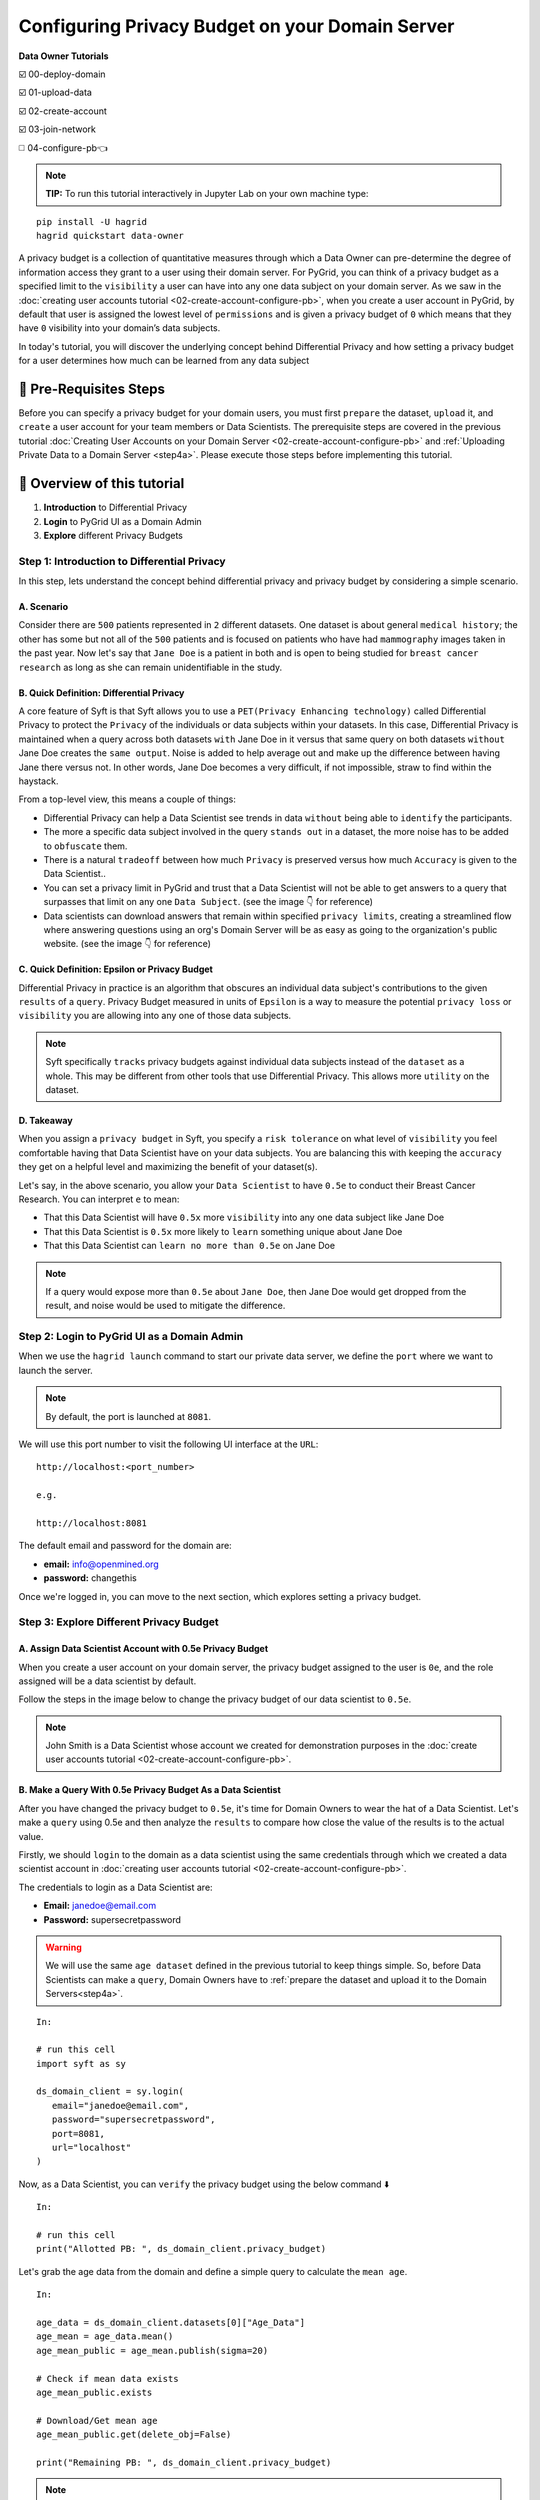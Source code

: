Configuring Privacy Budget on your Domain Server
==================================================

**Data Owner Tutorials**

☑️ 00-deploy-domain

☑️ 01-upload-data

☑️ 02-create-account

☑️ 03-join-network

◻️ 04-configure-pb👈

.. note:: 
   **TIP:** To run this tutorial interactively in Jupyter Lab on your own machine type:

:: 
   
   pip install -U hagrid
   hagrid quickstart data-owner


A privacy budget is a collection of quantitative measures through which a Data Owner can 
pre-determine the degree of information access they grant to a user using their domain server.
For PyGrid, you can think of a privacy budget as a specified limit to the ``visibility`` a user 
can have into any one data subject on your domain server. 
As we saw in the :doc:`creating user accounts tutorial <02-create-account-configure-pb>`, when you 
create a user account in PyGrid, by default that user is assigned the lowest level of ``permissions`` 
and is given a privacy budget of ``0`` which means that they have ``0`` visibility into your domain’s data subjects. 

In today's tutorial, you will discover the underlying concept behind Differential Privacy and 
how setting a privacy budget for a user determines how much can be learned from any data subject
 

🚨 Pre-Requisites Steps
---------------------------
Before you can specify a privacy budget for your domain users, you must first ``prepare`` the dataset, ``upload`` it, and 
``create`` a user account for your team members or Data Scientists.
The prerequisite steps are covered in the previous 
tutorial :doc:`Creating User Accounts on your Domain Server <02-create-account-configure-pb>` and
:ref:`Uploading Private Data to a Domain Server <step4a>`. 
Please execute those steps before implementing this tutorial.

📒 Overview of this tutorial
---------------------------

#. **Introduction** to Differential Privacy
#. **Login** to PyGrid UI as a Domain Admin
#. **Explore** different Privacy Budgets

Step 1: Introduction to Differential Privacy
~~~~~~~~~~~~~~~~~~~~~~~~~~~~~~~~~~~~~~~~~~~~~~~~~~
In this step, lets understand the concept behind differential privacy and privacy budget by considering a simple scenario.

A. Scenario
##############
Consider there are ``500`` patients represented in ``2`` different datasets. One dataset is 
about general ``medical history``; the other has some but not all of the ``500`` patients 
and is focused on patients who have had ``mammography`` images taken in the past year. Now 
let's say that ``Jane Doe`` is a patient in both and is open to being studied for 
``breast cancer research`` as long as she can remain unidentifiable in the study.

B. Quick Definition: Differential Privacy
############################################
A core feature of Syft is that Syft allows you to use a ``PET(Privacy Enhancing technology)`` called 
Differential Privacy to protect the ``Privacy`` of the individuals or data subjects 
within your datasets. In this case, Differential Privacy is maintained when a 
query across both datasets ``with`` Jane Doe in it versus that same query on both 
datasets ``without`` Jane Doe creates the ``same output``. Noise is added to help average 
out and make up the difference between having Jane there versus not. In other words, Jane Doe becomes a very 
difficult, if not impossible, straw to find within the haystack.

From a top-level view, this means a couple of things:

* Differential Privacy can help a Data Scientist see trends in data ``without`` being able to ``identify`` the participants.
* The more a specific data subject involved in the query ``stands out`` in a dataset, the more noise has to be added to ``obfuscate`` them.
* There is a natural ``tradeoff`` between how much ``Privacy`` is preserved versus how much ``Accuracy`` is given to the Data Scientist..
* You can set a privacy limit in PyGrid and trust that a Data Scientist will not be able to get answers to a query that surpasses that limit on any one ``Data Subject``. (see the image 👇 for reference)
* Data scientists can download answers that remain within specified ``privacy limits``, creating a streamlined flow where answering questions using an org's Domain Server will be as easy as going to the organization's public website. (see the image 👇 for reference)

|04-configure-pb-02|

C. Quick Definition: Epsilon or Privacy Budget
################################################
Differential Privacy in practice is an algorithm that obscures an individual data subject's 
contributions to the given ``results`` of a ``query``. Privacy Budget measured in units of ``Epsilon`` 
is a way to measure the potential ``privacy loss`` or ``visibility`` you are allowing into any one of those data subjects.

.. note::
   Syft specifically ``tracks`` privacy budgets against individual data subjects instead 
   of the ``dataset`` as a whole. This may be different from other tools that use 
   Differential Privacy. This allows more ``utility`` on the dataset. 

D. Takeaway
###############
When you assign a ``privacy budget`` in Syft, you specify a ``risk tolerance`` on what 
level of ``visibility`` you feel comfortable having that Data Scientist have on your 
data subjects. You are balancing this with keeping the ``accuracy`` they get on a 
helpful level and maximizing the benefit of your dataset(s). 

Let's say, in the above scenario, you allow your ``Data Scientist`` to have ``0.5e`` to 
conduct their Breast Cancer Research. You can interpret ``e`` to mean:

* That this Data Scientist will have ``0.5x`` more ``visibility`` into any one data subject like Jane Doe
* That this Data Scientist is ``0.5x`` more likely to ``learn`` something unique about Jane Doe
* That this Data Scientist can ``learn no more than 0.5e`` on Jane Doe

.. note::
   If a query would expose more than ``0.5e`` about ``Jane Doe``, then Jane Doe would get 
   dropped from the result, and noise would be used to mitigate the difference.

Step 2: Login to PyGrid UI as a Domain Admin
~~~~~~~~~~~~~~~~~~~~~~~~~~~~~~~~~~~~~~~~~~~~~~~
When we use the ``hagrid launch`` command to start our private data server, we define 
the ``port`` where we want to launch the server.

.. note:: 
   By default, the port is launched at ``8081``.

|04-configure-pb-00|

We will use this port number to visit the following UI interface at the ``URL``:

::

   http://localhost:<port_number>

   e.g.

   http://localhost:8081

|04-configure-pb-01|

The default email and password for the domain are:

* **email:** info@openmined.org
* **password:** changethis

Once we're logged in, you can move to the next section, which explores setting a privacy budget.

Step 3: Explore Different Privacy Budget
~~~~~~~~~~~~~~~~~~~~~~~~~~~~~~~~~~~~~~~~~~~~~~~

.. _step3a:

A. Assign Data Scientist Account with 0.5e Privacy Budget
##############################################################
When you create a user account on your domain server, the privacy budget assigned to the 
user is ``0e``, and the role assigned will be a data scientist by default. 

Follow the steps in the image below to change the privacy budget of our data scientist to ``0.5e``. 

.. note::
   John Smith is a Data Scientist whose account we created for demonstration purposes 
   in the :doc:`create user accounts tutorial <02-create-account-configure-pb>`. 

|04-configure-pb-03|


B. Make a Query With 0.5e Privacy Budget As a Data Scientist
#################################################################

After you have changed the privacy budget to ``0.5e``, it's time for Domain Owners to 
wear the hat of a Data Scientist. Let's make a ``query`` using 0.5e and then analyze the ``results`` 
to compare how close the value of the results is to the actual value.

Firstly, we should ``login`` to the domain as a data scientist using the same credentials through which 
we created a data scientist account in :doc:`creating user accounts tutorial <02-create-account-configure-pb>`.

The credentials to login as a Data Scientist are:

* **Email:** janedoe@email.com
* **Password:** supersecretpassword

.. WARNING::
   We will use the same ``age dataset`` defined in the previous tutorial to keep things simple. 
   So, before Data Scientists can make a ``query``, Domain Owners have 
   to :ref:`prepare the dataset and upload it to the Domain Servers<step4a>`. 
::

   In:

   # run this cell
   import syft as sy

   ds_domain_client = sy.login(
      email="janedoe@email.com", 
      password="supersecretpassword", 
      port=8081, 
      url="localhost"
   )

Now, as a Data Scientist, you can ``verify`` the privacy budget using the below command ⬇️

:: 

   In:

   # run this cell
   print("Allotted PB: ", ds_domain_client.privacy_budget)

Let's grab the age data from the domain and define a simple query to calculate the ``mean age``.

::

   In: 

   age_data = ds_domain_client.datasets[0]["Age_Data"]
   age_mean = age_data.mean()
   age_mean_public = age_mean.publish(sigma=20)

   # Check if mean data exists
   age_mean_public.exists

   # Download/Get mean age
   age_mean_public.get(delete_obj=False)

   print("Remaining PB: ", ds_domain_client.privacy_budget)

.. note:: 
   Remember, sigma represents how much noise the user wants added to the result. 
   The noise is selected randomly from a Gaussian distribution with sigma as the 
   standard deviation and zero mean.

So, we want the noise to be picked randomly with a standard deviation of ``20``. 
Thus decreasing the value of ``sigma`` will result in more accurate results but at 
the expense of a more privacy budget being spent and leaking more information 
about private data.

C. Make a Query With 2e Privacy Budget As a Data Scientist
#################################################################

The privacy budget is cumulative and doesn't represent the actual spent value. Once something is 
known, you can't remove that knowledge. Let us ``increase`` the ``privacy budget`` and perform again with 
the same query as above and compare the accuracy of the result and the privacy budget spent.

.. WARNING::
   You need to go to :ref:`Step 3.A <step3a>` and change the privacy budget to ``2e`` this time, as shown in the image.

After you have changed the privacy budget to ``2e``, we will again make a ``query`` and then ``analyze`` the results.

:: 

   In:

   import syft as sy

   ds_domain_client = sy.login(
      email="janedoe@email.com", 
      password="supersecretpassword", 
      port=8081, 
      url="localhost"
   )

   print("Allotted PB: ", ds_domain_client.privacy_budget)

   age_data = ds_domain_client.datasets[0]["Age_Data"]
   age_mean = age_data.mean()
   age_mean_public = age_mean.publish(sigma=20)

   # Check if mean data exists
   age_mean_public.exists

   # Download/Get mean age
   age_mean_public.get(delete_obj=False)

   print("Remaining PB: ", ds_domain_client.privacy_budget)

D. Make a Query With 5e Privacy Budget As a Data Scientist
#################################################################
For the last time, let us change the value of the ``privacy budget`` to ``5e``, perform again with the 
same query as above, and compare the accuracy of the result and the privacy budget spent.

.. WARNING::
   You need to go to :ref:`Step 3.A <step3a>` and change the privacy budget to ``5e`` this time, as shown in the image.

After you have changed the privacy budget to ``5e``, we will again make a ``query`` and then ``analyze`` the results.

:: 

   In:

   import syft as sy

   ds_domain_client = sy.login(
      email="janedoe@email.com", 
      password="supersecretpassword", 
      port=8081, 
      url="localhost"
   )

   print("Allotted PB: ", ds_domain_client.privacy_budget)

   age_data = ds_domain_client.datasets[0]["Age_Data"]
   age_mean = age_data.mean()
   age_mean_public = age_mean.publish(sigma=20)

   # Check if mean data exists
   age_mean_public.exists

   # Download/Get mean age
   age_mean_public.get(delete_obj=False)

   print("Remaining PB: ", ds_domain_client.privacy_budget)


------------------------------------------------------------------

.. |04-configure-pb-00| image:: ../../_static/personas-image/data-owner/04-configure-pb-00.png
   :width: 95%

.. |04-configure-pb-01| image:: ../../_static/personas-image/data-owner/04-configure-pb-01.png
   :width: 50%

.. |04-configure-pb-02| image:: ../../_static/personas-image/data-owner/04-configure-pb-02.gif
   :width: 95%

.. |04-configure-pb-03| image:: ../../_static/personas-image/data-owner/04-configure-pb-03.gif
   :width: 95%